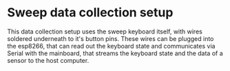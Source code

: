 * Sweep data collection setup
This data collection setup uses the sweep keyboard itself, with wires soldered underneath to it's button pins. These wires can be plugged into the esp8266, that can read out the keyboard state and communicates via Serial with the mainboard, that streams the keyboard state and the data of a sensor to the host computer.
